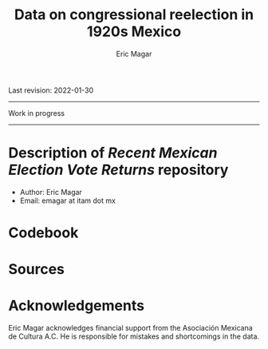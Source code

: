#+TITLE: Data on congressional reelection in 1920s Mexico
#+AUTHOR: Eric Magar
Last revision: 2022-01-30


----------

Work in progress

----------

# Export to md: M-x org-md-export-to-markdown

* Description of /Recent Mexican Election Vote Returns/ repository
- Author: Eric Magar
- Email: emagar at itam dot mx

# The repository contains voting data for recent Mexican elections for certain offices at different levels of aggregation. Data has been compiled from many sources. More recent years tend to be coded from official vote returns. Earlier elections tend to be from secondary sources (see Souces section). Data inludes district-level federal deputy vote returns since 1979 and district-level presidential vote returns since 2006; and municipality-level municipal president vote returns (except in the state of Nayarit, votes cast for municipal president also elect a municipal council in a fused ballot). 
# * Files in the repository and how to cite them
# You are free to download and modify the data (see the LICENSE document for details) provided you give proper credit to this source. Unless otherwise noted next to the file descriptor, the cite is Eric Magar (2018) Recent Mexican election vote returns repository, [[https://github.com/emagar/reeleccion-1920s]].
* Codebook
# Most variables are included in every file, some appear in selected files only.  
# - /edon/ = state number 1:32.
# - /edo/ = state abbreviation (may differ from the 'official' abbreviations so that sorting them alphabetically preserves the order set by /edon/).
# - /disn/ = district number.
# - /emm/ = municipal indentifying code (/edo/-electionCycle./munn/). 
# - /mun/ = municipality.
# - /munn/, /inegi/, /ife/ = municipal identifier, reporting the number and the codes used by INEGI and IFE, respectively.
# - /yr/, /mo/, /dy/ = year, month, day of the election. 
# - /cab/ = cabecera, district's administrative center.
# - /circ/ = PR district (circunscripcion electoral, 2nd tier).
# - /v01/, /v02/, ... = raw vote for candidate 1, 2, etc.
# - /l01/, /l02/, ... = label of candidate 1's, 2's, ... party or coalition.
# - /c01/, /c02/, ... = candidate 1's, 2's, ... name.
# - /s01/, /s02/, ... = suplente (substitute) for candidate 1, 2, etc.
# - /efec/ = effective votes, equal the total raw votes minus votes for write-in candidates and invalid ballots. 
# - /nr/ = votes for write-in candidates.
# - /nul/ = invalid ballots.
# - /tot/ = total raw votes.
# - /lisnom/ = eligible voters (/lista nominal/).
# - /nota/ = notes.
# - /fuente/ = source.
# - /ncand/ = number of candidates running.
# - /dcoal/ = dummy equal 1 if at least one candidate ran on a multi-party pre-electoral coalition, 0 otherwise.
# - /ncoal/ = number of candidates who ran on multi-party pre-electoral coalitions. 
# - /coalpan/, /coalpri/, /coalprd/ = members of major-party coalitions ('no' indidates no coalition).
# - /imputacion/, /distpan/, /distpri/, /distprd/ = when some parties coelesced in such way that only their pooled vote was reported, an attempt is made to infer how many votes each coalition member contributed to team. Variable /imputacion/ lists what earlier election was used for this purpose ('no' if none carried); /dist/ variables report the share of the coalition total attributable to PAN, PRI, and PRD, respectively. See [[https://github.com/emagar/replicationMaterial/blob/master/gubCoat/onlineAppendix.pdf][this]] for details.
# - /seyr/, /semo/ = year of the previous/concurrent senatorial election.
# - /sepan/, /sepri/, /seprd/ = votes won by major parties in previous/concurrent senatorial election.
# - /seefec/ = effective votes in previous/concurrent senatorial election.
# - /fake/ = indicates fake data for hegemonic era elections, made up of best guesses about what happened in the state's race for the purpose of computing vote lags. Will normally be dropped from analysis.
# - /win/ = winner's party or coalition.
# - /incumbent/ = winning candidate's name. 
# - /race.after/ = incumbent's status in the subsequent race. See [[status-rules][this]] for categories and coding procedure ([[status-rules-esp][aquí]] la versión en español del procedimiento codificador). 
# - /dcarta/ = dummy equal 1 if member filed a letter of intent with the chamber's Junta to run for office again; 0 otherwise. Inapplicable before 2018. See [[http://eleccionconsecutiva.diputados.gob.mx/contendientes][this]]. 
* Sources
* Acknowledgements
Eric Magar acknowledges financial support from the Asociación Mexicana de Cultura A.C. He is responsible for mistakes and shortcomings in the data. 

